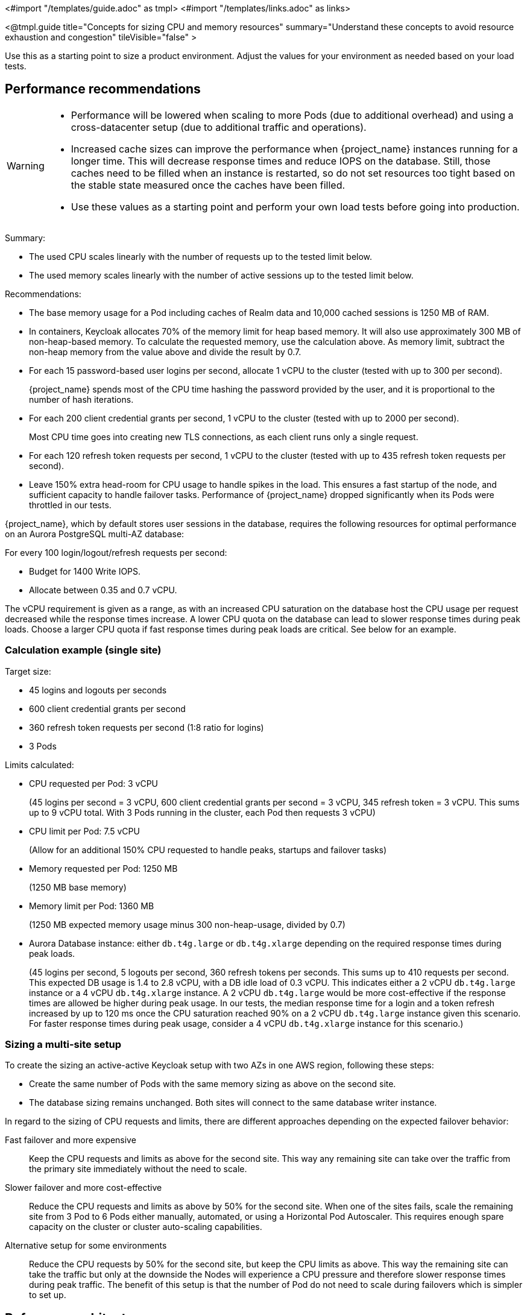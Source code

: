 <#import "/templates/guide.adoc" as tmpl>
<#import "/templates/links.adoc" as links>

<@tmpl.guide
title="Concepts for sizing CPU and memory resources"
summary="Understand these concepts to avoid resource exhaustion and congestion"
tileVisible="false" >

Use this as a starting point to size a product environment.
Adjust the values for your environment as needed based on your load tests.

== Performance recommendations

[WARNING]
====
* Performance will be lowered when scaling to more Pods (due to additional overhead) and using a cross-datacenter setup (due to additional traffic and operations).

* Increased cache sizes can improve the performance when {project_name} instances running for a longer time.
This will decrease response times and reduce IOPS on the database.
Still, those caches need to be filled when an instance is restarted, so do not set resources too tight based on the stable state measured once the caches have been filled.

* Use these values as a starting point and perform your own load tests before going into production.
====

Summary:

* The used CPU scales linearly with the number of requests up to the tested limit below.
* The used memory scales linearly with the number of active sessions up to the tested limit below.

Recommendations:

* The base memory usage for a Pod including caches of Realm data and 10,000 cached sessions is 1250 MB of RAM.

* In containers, Keycloak allocates 70% of the memory limit for heap based memory. It will also use approximately 300 MB of non-heap-based memory.
To calculate the requested memory, use the calculation above. As memory limit, subtract the non-heap memory from the value above and divide the result by 0.7.

* For each 15 password-based user logins per second, allocate 1 vCPU to the cluster (tested with up to 300 per second).
+
{project_name} spends most of the CPU time hashing the password provided by the user, and it is proportional to the number of hash iterations.

* For each 200 client credential grants per second, 1 vCPU to the cluster (tested with up to 2000 per second).
+
Most CPU time goes into creating new TLS connections, as each client runs only a single request.

* For each 120 refresh token requests per second, 1 vCPU to the cluster (tested with up to 435 refresh token requests per second).

* Leave 150% extra head-room for CPU usage to handle spikes in the load.
This ensures a fast startup of the node, and sufficient capacity to handle failover tasks.
Performance of {project_name} dropped significantly when its Pods were throttled in our tests.

{project_name}, which by default stores user sessions in the database, requires the following resources for optimal performance on an Aurora PostgreSQL multi-AZ database:

For every 100 login/logout/refresh requests per second:

- Budget for 1400 Write IOPS.

- Allocate between 0.35 and 0.7 vCPU.

The vCPU requirement is given as a range, as with an increased CPU saturation on the database host the CPU usage per request decreased while the response times increase. A lower CPU quota on the database can lead to slower response times during peak loads. Choose a larger CPU quota if fast response times during peak loads are critical. See below for an example.

=== Calculation example (single site)

Target size:

* 45 logins and logouts per seconds
* 600 client credential grants per second
* 360 refresh token requests per second (1:8 ratio for logins)
* 3 Pods

Limits calculated:

* CPU requested per Pod: 3 vCPU
+
(45 logins per second = 3 vCPU, 600 client credential grants per second = 3 vCPU, 345 refresh token = 3 vCPU. This sums up to 9 vCPU total. With 3 Pods running in the cluster, each Pod then requests 3 vCPU)

* CPU limit per Pod: 7.5 vCPU
+
(Allow for an additional 150% CPU requested to handle peaks, startups and failover tasks)

* Memory requested per Pod: 1250 MB
+
(1250 MB base memory)

* Memory limit per Pod: 1360 MB
+
(1250 MB expected memory usage minus 300 non-heap-usage, divided by 0.7)

* Aurora Database instance: either `db.t4g.large` or `db.t4g.xlarge` depending on the required response times during peak loads.
+
(45 logins per second, 5 logouts per second, 360 refresh tokens per seconds.
This sums up to 410 requests per second.
This expected DB usage is 1.4 to 2.8 vCPU, with a DB idle load of 0.3 vCPU.
This indicates either a 2 vCPU `db.t4g.large` instance or a 4 vCPU `db.t4g.xlarge` instance.
A 2 vCPU `db.t4g.large` would be more cost-effective if the response times are allowed be higher during peak usage.
In our tests, the median response time for a login and a token refresh increased by up to 120 ms once the CPU saturation reached 90% on a 2 vCPU `db.t4g.large` instance given this scenario.
For faster response times during peak usage, consider a 4 vCPU `db.t4g.xlarge` instance for this scenario.)

////
<#noparse>

./benchmark.sh eu-west-1 --scenario=keycloak.scenario.authentication.AuthorizationCode --server-url=${KEYCLOAK_URL} --realm-name=realm-0 --users-per-sec=45 --ramp-up=10 --refresh-token-period=2 --refresh-token-count=8 --logout-percentage=10 --measurement=600 --users-per-realm=20000 --log-http-on-failure

</#noparse>
////

=== Sizing a multi-site setup

To create the sizing an active-active Keycloak setup with two AZs in one AWS region, following these steps:

* Create the same number of Pods with the same memory sizing as above on the second site.

* The database sizing remains unchanged. Both sites will connect to the same database writer instance.

In regard to the sizing of CPU requests and limits, there are different approaches depending on the expected failover behavior:

Fast failover and more expensive::
Keep the CPU requests and limits as above for the second site. This way any remaining site can take over the traffic from the primary site immediately without the need to scale.

Slower failover and more cost-effective::
Reduce the CPU requests and limits as above by 50% for the second site. When one of the sites fails, scale the remaining site from 3 Pod to 6 Pods either manually, automated, or using a Horizontal Pod Autoscaler. This requires enough spare capacity on the cluster or cluster auto-scaling capabilities.

Alternative setup for some environments::
Reduce the CPU requests by 50% for the second site, but keep the CPU limits as above. This way the remaining site can take the traffic but only at the downside the Nodes will experience a CPU pressure and therefore slower response times during peak traffic.
The benefit of this setup is that the number of Pod do not need to scale during failovers which is simpler to set up.

== Reference architecture

The following setup was used to retrieve the settings above to run tests of about 10 minutes for different scenarios:

* OpenShift 4.15.x deployed on AWS via ROSA.
* Machinepool with `m5.4xlarge` instances.
* {project_name} deployed with the Operator and 3 pods in a high-availability setup with two sites in active/active mode.
* OpenShift's reverse proxy running in passthrough mode were the TLS connection of the client is terminated at the Pod.
* Database Amazon Aurora PostgreSQL in a multi-AZ setup.
* Default user password hashing with Argon2 and 5 hash iterations and minimum memory size 7 MiB https://cheatsheetseries.owasp.org/cheatsheets/Password_Storage_Cheat_Sheet.html#argon2id[as recommended by OWASP] (which is the default).
* Client credential grants do not use refresh tokens (which is the default).
* Database seeded with 20,000 users and 20,000 clients.
* Infinispan local caches at default of 10,000 entries, so not all clients and users fit into the cache, and some requests will need to fetch the data from the database.
* All authentication sessions in distributed caches as per default, with two owners per entries, allowing one failing Pod without losing data.
* All user and client sessions are stored in the database and are not cached in-memory as this was tested a multi-site setup.
Expect a slightly higher performance for single-site setups as a fixed number of user and client sessions will be cached.
* OpenJDK 21

</@tmpl.guide>
